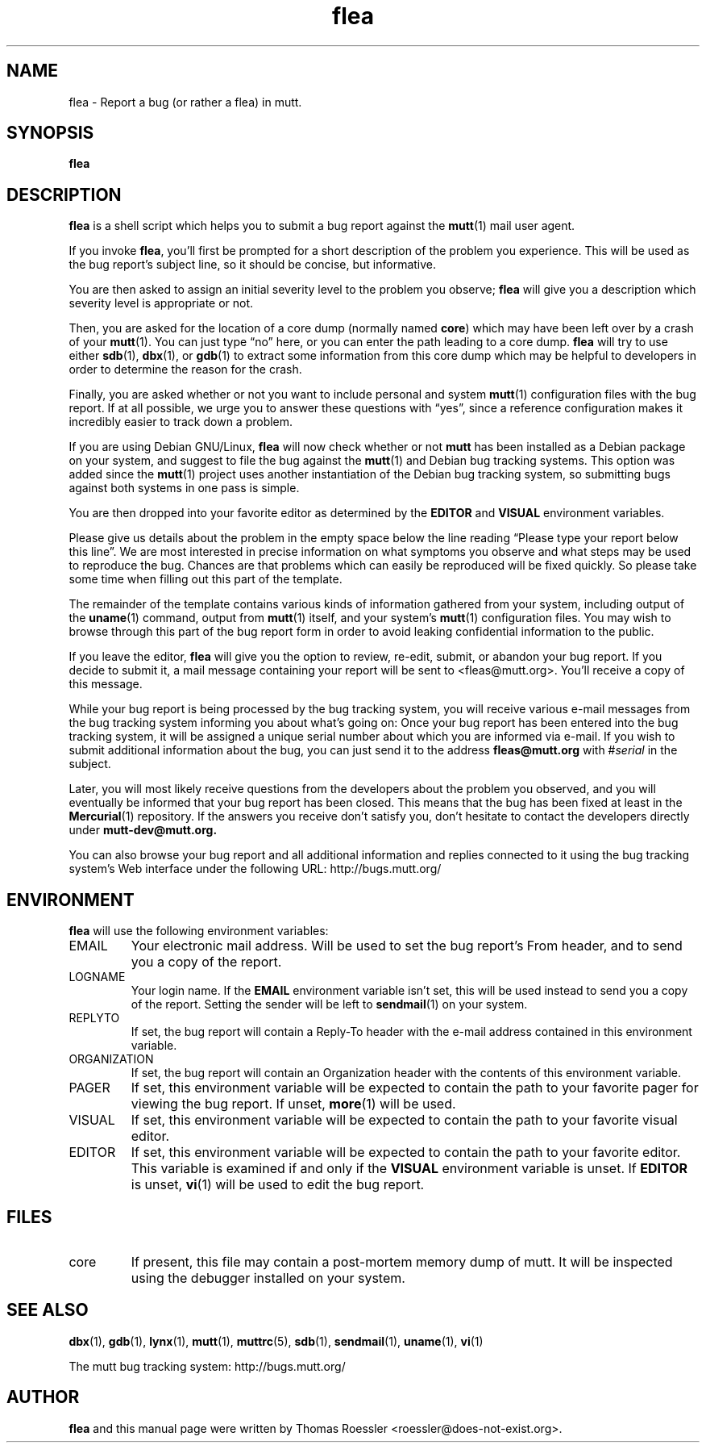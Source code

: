 .\" -*-nroff-*-
.\"
.\"
.\"     Copyright (C) 1996-2000 Thomas Roessler <roessler@does-not-exist.org>
.\" 
.\"     This program is free software; you can redistribute it and/or modify
.\"     it under the terms of the GNU General Public License as published by
.\"     the Free Software Foundation; either version 2 of the License, or
.\"     (at your option) any later version.
.\" 
.\"     This program is distributed in the hope that it will be useful,
.\"     but WITHOUT ANY WARRANTY; without even the implied warranty of
.\"     MERCHANTABILITY or FITNESS FOR A PARTICULAR PURPOSE.  See the
.\"     GNU General Public License for more details.
.\" 
.\"     You should have received a copy of the GNU General Public License
.\"     along with this program; if not, write to the Free Software
.\"     Foundation, Inc., 51 Franklin Street, Fifth Floor, Boston, MA  02110-1301, USA.
.\"
.TH flea 1 "July 2000" Unix "User Manuals"
.SH NAME
flea \- Report a bug (or rather a flea) in mutt.
.SH SYNOPSIS
.PP
.B flea
.SH DESCRIPTION
.PP
.B flea
is a shell script which helps you to submit a bug report against the 
.BR mutt (1)
mail user agent.
.PP
If you invoke 
.BR flea , 
you'll first be prompted for a short
description of the problem you experience.  This will be used as the
bug report's subject line, so it should be concise, but informative.
.PP
You are then asked to assign an initial severity level to the
problem you observe; 
.B flea
will give you a description which severity level is appropriate or
not.
.PP
Then, you are asked for the location of a core dump (normally named
.BR core )
which may have been left over by a crash of your 
.BR mutt (1).
You can just type \(lqno\(rq here, or you can enter the path leading 
to a core dump.
.B flea
will try to use either
.BR sdb (1),
.BR dbx (1),
or
.BR gdb (1)
to extract some information from this core dump which may be helpful
to developers in order to determine the reason for the crash.
.PP
Finally, you are asked whether or not you want to include personal
and system 
.BR mutt (1)
configuration files with the bug report.  If at all possible, we
urge you to answer these questions with \(lqyes\(rq, since a
reference configuration makes it incredibly easier to track down a
problem.
.PP
If you are using Debian GNU/Linux,
.B flea
will now check whether or not 
.B mutt
has been installed as a Debian
package on your system, and suggest to file the bug against the
.BR mutt (1)
and Debian bug tracking systems.  This option was added since the 
.BR mutt (1)
project uses another instantiation of the Debian bug tracking
system, so submitting bugs against both systems in one pass is
simple.
.PP
You are then dropped into your favorite editor as determined by the 
.B EDITOR
and
.B VISUAL
environment variables.  
.PP
Please give us details about the problem in the empty space below
the line reading \(lqPlease type your report below this line\(rq.
We are most interested in precise information on what symptoms you
observe and what steps may be used to reproduce the bug.  Chances
are that problems which can easily be reproduced will be fixed
quickly.  So please take some time when filling out this part of the
template.
.PP
The remainder of the template contains various kinds of information
gathered from your system, including output of the
.BR uname (1)
command, output from
.BR mutt (1)
itself, and your system's 
.BR mutt (1)
configuration files.  You may wish to browse through this part of
the bug report form in order to avoid leaking confidential
information to the public.
.PP
If you leave the editor, 
.B flea
will give you the option to review, re-edit, submit, or abandon your
bug report.  If you decide to submit it, a mail message containing
your report will be sent to <fleas@mutt.org>.  You'll receive a
copy of this message.
.PP
While your bug report is being processed by the bug tracking system,
you will receive various e-mail messages from the bug tracking
system informing you about what's going on: Once your bug report has
been entered into the bug tracking system, it will be assigned a
unique serial number about which you are informed via e-mail.  If
you wish to submit additional information about the bug, you can
just send it to the address
.BR fleas@mutt.org
with #\fIserial\fP in the subject.
.PP
Later, you will most likely receive questions from the developers
about the problem you observed, and you will eventually be informed
that your bug report has been closed.  This means that the bug has
been fixed at least in the
.BR Mercurial (1)
repository.  If the answers you receive don't satisfy you, don't
hesitate to contact the developers directly under
.BR mutt-dev@mutt.org.
.PP
You can also browse your bug report and all additional information
and replies connected to it using the bug tracking system's Web
interface under the following URL:
http://bugs.mutt.org/
.SH
ENVIRONMENT
.PP
.B flea
will use the following environment variables:
.IP "EMAIL"
Your electronic mail address.  Will be used to set the bug report's
From header, and to send you a copy of the report.
.IP "LOGNAME"
Your login name.  If the
.B EMAIL
environment variable isn't set, this will be used instead to send
you a copy of the report.  Setting the sender will be left to 
.BR sendmail (1)
on your system.
.IP "REPLYTO"
If set, the bug report will contain a Reply-To header with the
e-mail address contained in this environment variable.
.IP "ORGANIZATION"
If set, the bug report will contain an Organization header with the
contents of this environment variable.
.IP "PAGER"
If set, this environment variable will be expected to contain the
path to your favorite pager for viewing the bug report.  If unset, 
.BR more (1)
will be used.
.IP "VISUAL"
If set, this environment variable will be expected to contain the
path to your favorite visual editor.
.IP "EDITOR"
If set, this environment variable will be expected to contain the
path to your favorite editor.  This variable is examined if and only
if the 
.B VISUAL
environment variable is unset.  If
.B EDITOR
is unset, 
.BR vi (1)
will be used to edit the bug report.
.SH
FILES
.PP
.IP "core"
If present, this file may contain a post-mortem memory dump of mutt.
It will be inspected using the debugger installed on your system.
.SH 
SEE ALSO
.PP
.BR dbx (1),
.BR gdb (1),
.BR lynx (1),
.BR mutt (1),
.BR muttrc (5),
.BR sdb (1),
.BR sendmail (1),
.BR uname (1),
.BR vi (1)
.PP
The mutt bug tracking system: http://bugs.mutt.org/
.SH
AUTHOR
.PP
.B flea
and this manual page were written by Thomas Roessler
<roessler@does-not-exist.org>.
